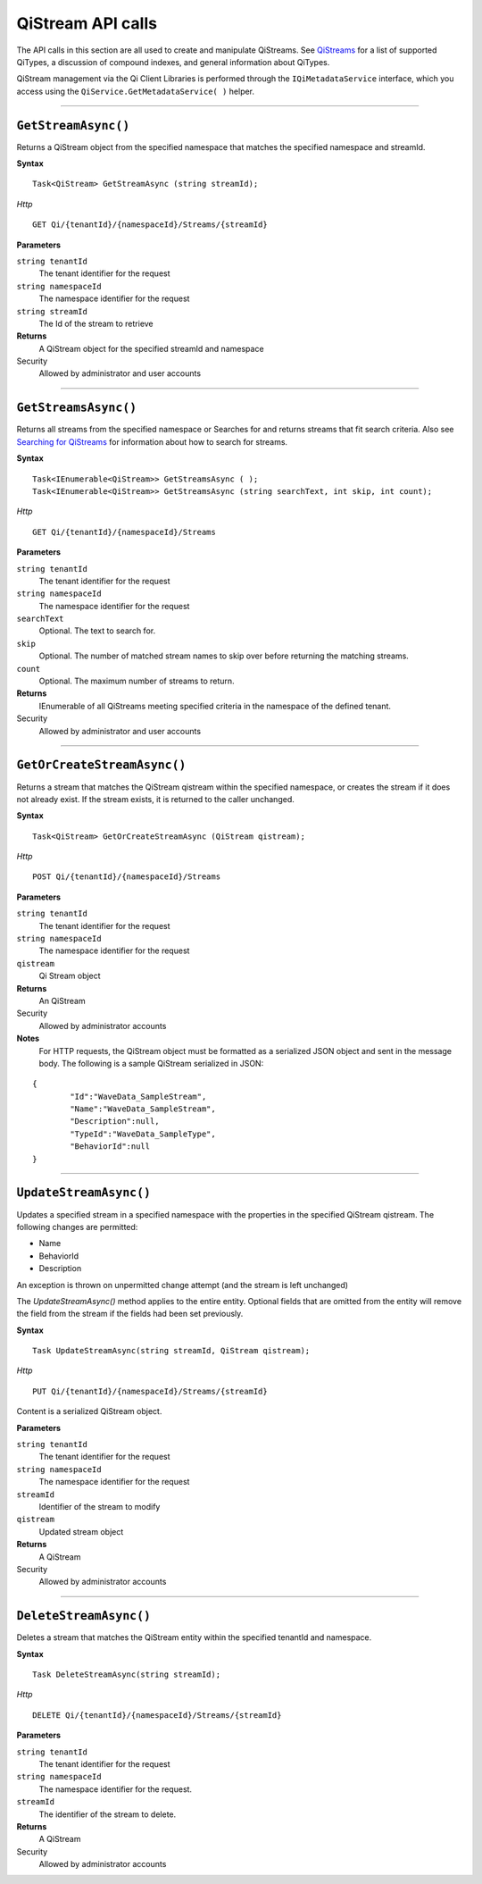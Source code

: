 QiStream API calls
==================


The API calls in this section are all used to create and manipulate QiStreams. 
See `QiStreams <https://qi-docs-rst.readthedocs.org/en/latest/Qi_Streams.html>`__ for a list of supported QiTypes, a discussion of compound indexes, and general information about QiTypes. 

QiStream management via the Qi Client Libraries is performed through the ``IQiMetadataService`` 
interface, which you access using the ``QiService.GetMetadataService( )`` helper.

***********************

``GetStreamAsync()``
--------------------

Returns a QiStream object from the specified namespace that matches the specified namespace and streamId.

**Syntax**


::

    Task<QiStream> GetStreamAsync (string streamId);

*Http*

::

    GET Qi/{tenantId}/{namespaceId}/Streams/{streamId}

**Parameters**

``string tenantId``
  The tenant identifier for the request
``string namespaceId``
  The namespace identifier for the request
``string streamId``
  The Id of the stream to retrieve


**Returns**
  A QiStream object for the specified streamId and namespace

Security
  Allowed by administrator and user accounts


***********************


``GetStreamsAsync()``
----------------

Returns all streams from the specified namespace or Searches for and returns streams that fit search criteria. Also see `Searching for QiStreams <https://qi-docs-rst.readthedocs.org/en/latest/Searching.html>`__ for information about how to search for streams. 

**Syntax**

::

    Task<IEnumerable<QiStream>> GetStreamsAsync ( );
    Task<IEnumerable<QiStream>> GetStreamsAsync (string searchText, int skip, int count);

*Http*

::

    GET Qi/{tenantId}/{namespaceId}/Streams

**Parameters**

``string tenantId``
  The tenant identifier for the request
``string namespaceId``
  The namespace identifier for the request
``searchText``
  Optional. The text to search for.
``skip``
  Optional. The number of matched stream names to skip over before returning the matching streams.
``count``
  Optional. The maximum number of streams to return. 

**Returns**
  IEnumerable of all QiStreams meeting specified criteria in the namespace of the defined tenant.

Security
  Allowed by administrator and user accounts
  

***********************


``GetOrCreateStreamAsync()``
----------------

Returns a stream that matches the QiStream qistream within the specified namespace, or creates the stream if it does not already exist. If the stream exists, it is returned to the caller unchanged.

**Syntax**

::

    Task<QiStream> GetOrCreateStreamAsync (QiStream qistream);

*Http*

::

    POST Qi/{tenantId}/{namespaceId}/Streams

**Parameters**

``string tenantId``
  The tenant identifier for the request
``string namespaceId``
  The namespace identifier for the request
``qistream``
  Qi Stream object
 

**Returns**
  An QiStream

Security
  Allowed by administrator accounts
  
**Notes**
  For HTTP requests, the QiStream object must be formatted as a serialized JSON object and sent in the message body. 
  The following is a sample QiStream serialized in JSON:

::

	{
		"Id":"WaveData_SampleStream",
		"Name":"WaveData_SampleStream",
		"Description":null,
		"TypeId":"WaveData_SampleType",
		"BehaviorId":null
	}
***********************


``UpdateStreamAsync()``
----------------

Updates a specified stream in a specified namespace with the properties in the specified QiStream qistream. The following changes are permitted:

• Name

• BehaviorId

• Description

An exception is thrown on unpermitted change attempt (and the stream is
left unchanged)

The *UpdateStreamAsync()* method applies to the entire entity. Optional fields
that are omitted from the entity will remove the field from the stream if the fields had been set previously.


**Syntax**

::

    Task UpdateStreamAsync(string streamId, QiStream qistream);

*Http*

::

    PUT Qi/{tenantId}/{namespaceId}/Streams/{streamId}

Content is a serialized QiStream object.


**Parameters**

``string tenantId``
  The tenant identifier for the request
``string namespaceId``
  The namespace identifier for the request
``streamId``
  Identifier of the stream to modify
``qistream``
  Updated stream object
 

**Returns**
  A QiStream

Security
  Allowed by administrator accounts
  

***********************


``DeleteStreamAsync()``
----------------

Deletes a stream that matches the QiStream entity within the specified tenantId and namespace.

**Syntax**

::

    Task DeleteStreamAsync(string streamId);

*Http*

::

    DELETE Qi/{tenantId}/{namespaceId}/Streams/{streamId}


**Parameters**

``string tenantId``
  The tenant identifier for the request
``string namespaceId``
  The namespace identifier for the request.
``streamId``
  The identifier of the stream to delete.


**Returns**
  A QiStream

Security
  Allowed by administrator accounts
  

